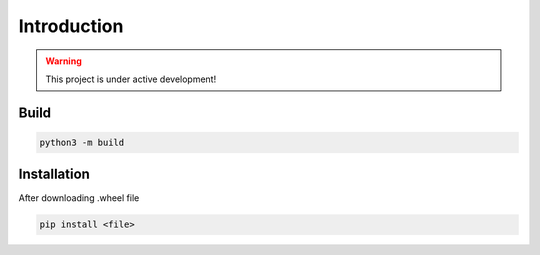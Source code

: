 Introduction
============

.. warning::
   This project is under active development!



.. image:: ../media/awtube_axis.png
  :width: 700
  :alt: AWTube cobot arm

Build
-----

.. code-block:: bash

  python3 -m build

Installation
-------------

After downloading .wheel file

.. code-block:: bash

  pip install <file>
